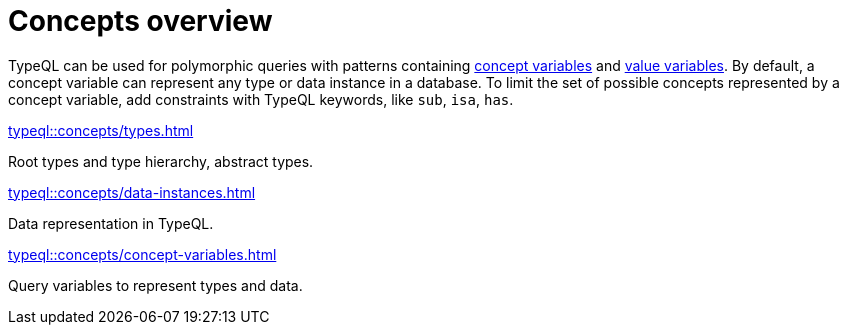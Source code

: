 = Concepts overview

TypeQL can be used for polymorphic queries with patterns containing
xref:typeql::concepts/concept-variables.adoc[concept variables] and
xref:typeql::values/value-variables.adoc[value variables].
By default, a concept variable can represent any type or data instance in a database.
To limit the set of possible concepts represented by a concept variable,
add constraints with TypeQL keywords, like `sub`, `isa`, `has`.

////
.See an example
[%collapsible]
====
For example, by using the `sub` keyword we can limit a concept variable to be a subtype of some type.
If both sides of `sub` are variables with no additional constraints, then the only requirement for them both to be types.

.Query example
[,typeql]
----
match
$x sub $t;
get $x;
----

The same approach can be used with the `isa` keyword,
but the variable to the left of it is considered to be a data instance instead of a type.
====
////

[cols-3]
--
.xref:typeql::concepts/types.adoc[]
[.clickable]
****
Root types and type hierarchy, abstract types.
****

.xref:typeql::concepts/data-instances.adoc[]
[.clickable]
****
Data representation in TypeQL.
****

.xref:typeql::concepts/concept-variables.adoc[]
[.clickable]
****
Query variables to represent types and data.
****
--
